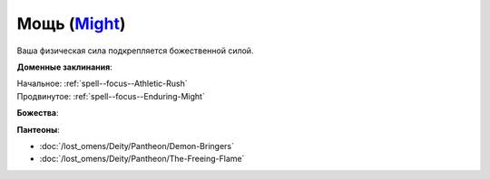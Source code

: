 .. title:: Домен мощи (Might Domain)

.. rst-class:: domain
.. _Domain--Might:

Мощь (`Might <https://2e.aonprd.com/Domains.aspx?ID=20>`_)
=============================================================================================================

Ваша физическая сила подкрепляется божественной силой.

**Доменные заклинания**:

| Начальное: :ref:`spell--focus--Athletic-Rush`
| Продвинутое: :ref:`spell--focus--Enduring-Might`


**Божества**:

.. hlist::
	:columns: 2

	* :doc:`/lost_omens/Deity/Core/Cayden-Cailean`
	* :doc:`/lost_omens/Deity/Core/Gorum`
	* :doc:`/lost_omens/Deity/Core/Iomedae`
	* :doc:`/lost_omens/Deity/Core/Irori`
	* :doc:`/lost_omens/Deity/Core/Lamashtu`
	* :doc:`/lost_omens/Deity/Core/Urgathoa`
	* :doc:`/lost_omens/Deity/Other/Achaekek`
	* :doc:`/lost_omens/Deity/Other/Kazutal`
	* :doc:`/lost_omens/Deity/Other/Kurgess`
	* :doc:`/lost_omens/Deity/Archdevil/Geryon`
	* :doc:`/lost_omens/Deity/Archdevil/Moloch`
	* :doc:`/lost_omens/Deity/Queen-of-Night/Eiseth`
	* :doc:`/lost_omens/Deity/Demon-Lord/Angazhan`
	* :doc:`/lost_omens/Deity/Demon-Lord/Baphomet`
	* :doc:`/lost_omens/Deity/Demon-Lord/Gogunta`
	* :doc:`/lost_omens/Deity/Demon-Lord/Kostchtchie`
	* :doc:`/lost_omens/Deity/Demon-Lord/Zevgavizeb`
	* :doc:`/lost_omens/Deity/Eldest/Imbrex`
	* :doc:`/lost_omens/Deity/Elemental-Lord/Ayrzul`
	* :doc:`/lost_omens/Deity/Empyreal-Lord/Falayna`
	* :doc:`/lost_omens/Deity/Horseman/Szuriel`
	* :doc:`/lost_omens/Deity/Dwarven-God/Dranngvit`
	* :doc:`/lost_omens/Deity/Dwarven-God/Kols`
	* :doc:`/lost_omens/Deity/Dwarven-God/Trudd`
	* :doc:`/lost_omens/Deity/Other/More/Balumbdar`
	* :doc:`/lost_omens/Deity/Other/More/Green-Man`
	* :doc:`/lost_omens/Deity/Other/More/Jaidi`
	* :doc:`/lost_omens/Deity/Other/More/Ydersius`
	* :doc:`/lost_omens/Deity/Sarkorian-God/Alglenweis`
	* :doc:`/lost_omens/Deity/Tian-God/General-Susumu`
	* :doc:`/lost_omens/Deity/Tian-God/Sun-Wukong`
	* :doc:`/lost_omens/Deity/Tian-God/Yamatsumi`
	* :doc:`/lost_omens/Deity/Vudrani-God/Ashukharma`
	* :doc:`/lost_omens/Deity/Vudrani-God/Ragdya`
	* :doc:`/lost_omens/Deity/Vudrani-God/Raumya`
	* :doc:`/lost_omens/Deity/Ancient-Osirian-God/Sekhmet`
	* :doc:`/lost_omens/Deity/Ancient-Osirian-God/Sobek`


**Пантеоны**:

* :doc:`/lost_omens/Deity/Pantheon/Demon-Bringers`
* :doc:`/lost_omens/Deity/Pantheon/The-Freeing-Flame`
